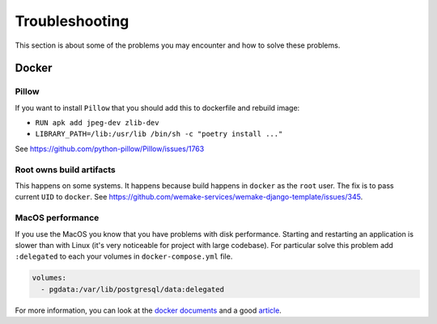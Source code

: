 Troubleshooting
===============

This section is about some of the problems you may encounter and
how to solve these problems.


Docker
------

Pillow
~~~~~~

If you want to install ``Pillow`` that you should
add this to dockerfile and rebuild image:

- ``RUN apk add jpeg-dev zlib-dev``
- ``LIBRARY_PATH=/lib:/usr/lib /bin/sh -c "poetry install ..."``

See `<https://github.com/python-pillow/Pillow/issues/1763>`_

Root owns build artifacts
~~~~~~~~~~~~~~~~~~~~~~~~~

This happens on some systems.
It happens because build happens in ``docker`` as the ``root`` user.
The fix is to pass current ``UID`` to ``docker``.
See `<https://github.com/wemake-services/wemake-django-template/issues/345>`_.

MacOS performance
~~~~~~~~~~~~~~~~~

If you use the MacOS you
know that you have problems with disk performance.
Starting and restarting an application is slower than with Linux
(it's very noticeable for project with large codebase).
For particular solve this problem add ``:delegated`` to each
your volumes in ``docker-compose.yml`` file.

.. code:: yaml

  volumes:
    - pgdata:/var/lib/postgresql/data:delegated

For more information, you can look at the
`docker documents <https://docs.docker.com/docker-for-mac/osxfs-caching/>`_
and a good `article <https://medium.com/@TomKeur/how-get-better-disk-performance-in-docker-for-mac-2ba1244b5b70>`_.
